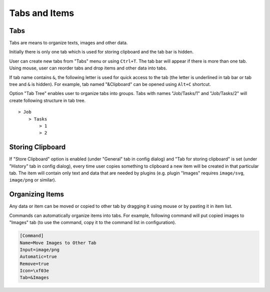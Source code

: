 Tabs and Items
==============

.. _tabs:

Tabs
----

Tabs are means to organize texts, images and other data.

Initially there is only one tab which is used for storing clipboard and
the tab bar is hidden.

User can create new tabs from "Tabs" menu or using ``Ctrl+T``. The tab
bar will appear if there is more than one tab. Using mouse, user can
reorder tabs and drop items and other data into tabs.

If tab name contains ``&``, the following letter is used for quick
access to the tab (the letter is underlined in tab bar or tab tree and
``&`` is hidden). For example, tab named "&Clipboard" can be opened
using ``Alt+C`` shortcut.

Option "Tab Tree" enables user to organize tabs into groups. Tabs with
names "Job/Tasks/1" and "Job/Tasks/2" will create following structure in
tab tree.

::

    > Job
        > Tasks
            > 1
            > 2

Storing Clipboard
-----------------

If "Store Clipboard" option is enabled (under "General" tab in config
dialog) and "Tab for storing clipboard" is set (under "History" tab in
config dialog), every time user copies something to clipboard a new item
will be created in that particular tab. The item will contain only text
and data that are needed by plugins (e.g. plugin "Images" requires
``image/svg``, ``image/png`` or similar).

Organizing Items
----------------

Any data or item can be moved or copied to other tab by dragging it
using mouse or by pasting it in item list.

Commands can automatically organize items into tabs. For example,
following command will put copied images to "Images" tab (to use the
command, copy it to the command list in configuration).

.. code-block:: ini

    [Command]
    Name=Move Images to Other Tab
    Input=image/png
    Automatic=true
    Remove=true
    Icon=\xf03e
    Tab=&Images
